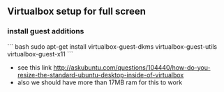 ** Virtualbox setup for full screen
*** install guest additions
``` bash
sudo apt-get install virtualbox-guest-dkms virtualbox-guest-utils virtualbox-guest-x11
```
- see this link [[http://askubuntu.com/questions/104440/how-do-you-resize-the-standard-ubuntu-desktop-inside-of-virtualbox][http://askubuntu.com/questions/104440/how-do-you-resize-the-standard-ubuntu-desktop-inside-of-virtualbox]]
- also we should have more than 17MB ram for this to work
